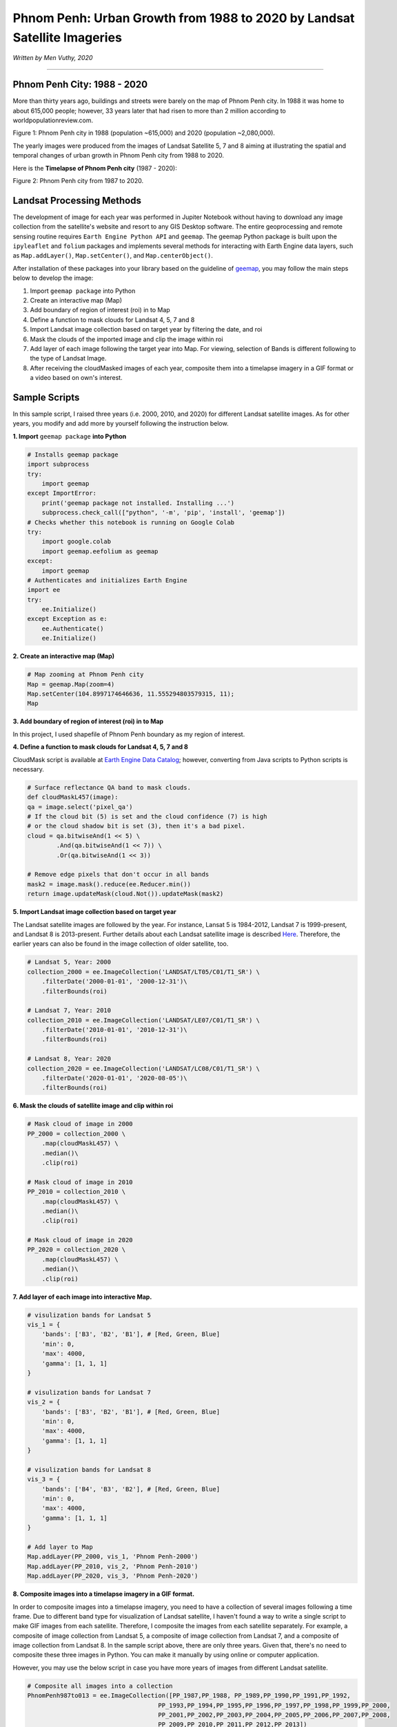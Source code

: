 
=============================================================================
Phnom Penh: Urban Growth from 1988 to 2020 by Landsat Satellite Imageries
=============================================================================
*Written by Men Vuthy, 2020*

---------------

---------------------------------------------
Phnom Penh City: 1988 - 2020
---------------------------------------------


More than thirty years ago, buildings and streets were barely on the map of Phnom Penh city. In 1988 it was home to about 615,000 people; however, 33 years later that had risen to more than 2 million according to worldpopulationreview.com.


.. image:: images/phnom-penh/pp-collage.png
    :width: 100%
    :align: center
Figure 1: Phnom Penh city in 1988 (population ~615,000) and 2020 (population ~2,080,000).

The yearly images were produced from the images of Landsat Satellite 5, 7 and 8 aiming at illustrating the spatial and temporal changes of urban growth in Phnom Penh city from 1988 to 2020.

Here is the **Timelapse of Phnom Penh city** (1987 - 2020):

.. image:: images/phnom-penh/pp-growth.gif
    :width: 70%
    :align: center
Figure 2: Phnom Penh city from 1987 to 2020.

---------------------------------------------
Landsat Processing Methods
---------------------------------------------

The development of image for each year was performed in Jupiter Notebook without having to download any image collection from the satellite's website and resort to any GIS Desktop software. The entire geoprocessing and remote sensing routine requires ``Earth Engine Python API`` and ``geemap``. The geemap Python package is built upon the ``ipyleaflet`` and ``folium`` packages and implements several methods for interacting with Earth Engine data layers, such as ``Map.addLayer()``, ``Map.setCenter()``, and ``Map.centerObject()``. 

After installation of these packages into your library based on the guideline of `geemap <https://geemap.readthedocs.io/en/latest/>`__, you may follow the main steps below to develop the image:

1. Import ``geemap package`` into Python
2. Create an interactive map (Map)
3. Add boundary of region of interest (roi) in to Map
4. Define a function to mask clouds for Landsat 4, 5, 7 and 8
5. Import Landsat image collection based on target year by filtering the date, and roi
6. Mask the clouds of the imported image and clip the image within roi
7. Add layer of each image following the target year into Map. For viewing, selection of Bands is different following to the type of Landsat Image.
8. After receiving the cloudMasked images of each year, composite them into a timelapse imagery in a GIF format or a video based on own's interest. 

---------------------------------------------
Sample Scripts
---------------------------------------------

In this sample script, I raised three years (i.e. 2000, 2010, and 2020) for different Landsat satellite images. As for other years, you modify and add more by yourself following the instruction below. 

**1. Import** ``geemap package`` **into Python**


.. code-block:: python

    # Installs geemap package
    import subprocess
    try:
        import geemap
    except ImportError:
        print('geemap package not installed. Installing ...')
        subprocess.check_call(["python", '-m', 'pip', 'install', 'geemap'])
    # Checks whether this notebook is running on Google Colab
    try:
        import google.colab
        import geemap.eefolium as geemap
    except:
        import geemap
    # Authenticates and initializes Earth Engine
    import ee
    try:
        ee.Initialize()
    except Exception as e:
        ee.Authenticate()
        ee.Initialize()  


**2. Create an interactive map (Map)**

.. code-block:: python

    # Map zooming at Phnom Penh city
    Map = geemap.Map(zoom=4)
    Map.setCenter(104.8997174646636, 11.555294803579315, 11);
    Map


**3. Add boundary of region of interest (roi) in to Map**

In this project, I used shapefile of Phnom Penh boundary as my region of interest.

.. code-block:: python
    roi = geemap.shp_to_ee('~/PhnomPenh.shp')
    Map.addLayer(roi, {}, 'PhnomPenh_Boundary')

**4. Define a function to mask clouds for Landsat 4, 5, 7 and 8**

CloudMask script is available at `Earth Engine Data Catalog <https://developers.google.com/earth-engine/datasets/catalog/LANDSAT_LE07_C01_T1_SR>`__; however, converting from Java scripts to Python scripts is necessary. 

.. code-block:: python

    # Surface reflectance QA band to mask clouds.
    def cloudMaskL457(image):
    qa = image.select('pixel_qa')
    # If the cloud bit (5) is set and the cloud confidence (7) is high
    # or the cloud shadow bit is set (3), then it's a bad pixel.
    cloud = qa.bitwiseAnd(1 << 5) \
            .And(qa.bitwiseAnd(1 << 7)) \
            .Or(qa.bitwiseAnd(1 << 3))

    # Remove edge pixels that don't occur in all bands
    mask2 = image.mask().reduce(ee.Reducer.min())
    return image.updateMask(cloud.Not()).updateMask(mask2)


**5. Import Landsat image collection based on target year**

The Landsat satellite images are followed by the year. For instance, Lansat 5 is 1984-2012, Landsat 7 is 1999-present, and Landsat 8 is 2013-present. Further details about each Landsat satellite image is described `Here <https://developers.google.com/earth-engine/datasets/catalog/landsat>`__. Therefore, the earlier years can also be found in the image collection of older satellite, too.

.. code-block:: python

    # Landsat 5, Year: 2000
    collection_2000 = ee.ImageCollection('LANDSAT/LT05/C01/T1_SR') \
        .filterDate('2000-01-01', '2000-12-31')\
        .filterBounds(roi)

    # Landsat 7, Year: 2010
    collection_2010 = ee.ImageCollection('LANDSAT/LE07/C01/T1_SR') \
        .filterDate('2010-01-01', '2010-12-31')\
        .filterBounds(roi)

    # Landsat 8, Year: 2020
    collection_2020 = ee.ImageCollection('LANDSAT/LC08/C01/T1_SR') \
        .filterDate('2020-01-01', '2020-08-05')\
        .filterBounds(roi)

**6. Mask the clouds of satellite image and clip within roi**

.. code-block:: python

    # Mask cloud of image in 2000
    PP_2000 = collection_2000 \
        .map(cloudMaskL457) \
        .median()\
        .clip(roi)

    # Mask cloud of image in 2010
    PP_2010 = collection_2010 \
        .map(cloudMaskL457) \
        .median()\
        .clip(roi)

    # Mask cloud of image in 2020
    PP_2020 = collection_2020 \
        .map(cloudMaskL457) \
        .median()\
        .clip(roi)

**7. Add layer of each image into interactive Map.**

.. code-block:: python

    # visulization bands for Landsat 5
    vis_1 = {
        'bands': ['B3', 'B2', 'B1'], # [Red, Green, Blue]
        'min': 0,
        'max': 4000,
        'gamma': [1, 1, 1]
    }

    # visulization bands for Landsat 7
    vis_2 = {
        'bands': ['B3', 'B2', 'B1'], # [Red, Green, Blue]
        'min': 0,
        'max': 4000,
        'gamma': [1, 1, 1]
    }

    # visulization bands for Landsat 8
    vis_3 = {
        'bands': ['B4', 'B3', 'B2'], # [Red, Green, Blue]
        'min': 0,
        'max': 4000,
        'gamma': [1, 1, 1]
    }

    # Add layer to Map
    Map.addLayer(PP_2000, vis_1, 'Phnom Penh-2000')
    Map.addLayer(PP_2010, vis_2, 'Phnom Penh-2010')
    Map.addLayer(PP_2020, vis_3, 'Phnom Penh-2020')

**8. Composite images into a timelapse imagery in a GIF format.**

In order to composite images into a timelapse imagery, you need to have a collection of several images following a time frame. Due to different band type for visualization of Landsat satellite, I haven't found a way to write a single script to make GIF images from each satellite. Therefore, I composite the images from each satellite separately. For example, a composite of image collection from Landsat 5, a composite of image collection from Landsat 7, and a composite of image collection from Landsat 8. In the sample script above, there are only three years. Given that, there's no need to composite these three images in Python. You can make it manually by using online or computer application.

However, you may use the below script in case you have more years of images from different Landsat satellite.

.. code-block:: python

    # Composite all images into a collection
    PhnomPenh987to013 = ee.ImageCollection([PP_1987,PP_1988, PP_1989,PP_1990,PP_1991,PP_1992,
                                        PP_1993,PP_1994,PP_1995,PP_1996,PP_1997,PP_1998,PP_1999,PP_2000,
                                        PP_2001,PP_2002,PP_2003,PP_2004,PP_2005,PP_2006,PP_2007,PP_2008,
                                        PP_2009,PP_2010,PP_2011,PP_2012,PP_2013])
    # visulization bands for Landsat 5 and 7
    video_args1 = {
    'dimensions': 768,
    'region': roi,
    'framesPerSecond': 1,
    'bands': ['B3', 'B2', 'B1'],
    'min': 0,
    'max': 4000,
    'gamma': [1, 1, 1]
    }

    # Export image
    import os
    work_dir = os.path.join(os.path.expanduser('~/Result')) # Set path for saving folder
    out_gif = os.path.join(work_dir, "PP_to2013.gif") # Save file as
    geemap.download_ee_video(PhnomPenh987to013, video_args1, out_gif) # Creating GIF

    # Composite all images into a collection
    PhnomPenh14to20 = ee.ImageCollection([PP_2014,PP_2015,PP_2016,PP_2017,PP_2018,PP_2019,PP_2020])

    # visulization bands for Landsat 8
    video_args = {
    'dimensions': 768,
    'region': roi,
    'framesPerSecond': 1,
    'bands': ['B4', 'B3', 'B2'],
    'min': 0,
    'max': 4000,
    'gamma': [1, 1, 1]
    }

    # Export image
    import os
    work_dir = os.path.join(os.path.expanduser('~/Result'))
    out_gif = os.path.join(work_dir, "PhnomPenh14to20.gif")
    geemap.download_ee_video(PhnomPenh14to20, video_args, out_gif)